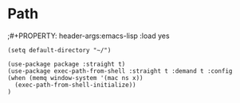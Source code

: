 * Path
;#+PROPERTY: header-args:emacs-lisp :load yes
#+BEGIN_SRC elisp :load yes
(setq default-directory "~/")

(use-package package :straight t)
(use-package exec-path-from-shell :straight t :demand t :config
(when (memq window-system '(mac ns x))
  (exec-path-from-shell-initialize))
)
#+END_SRC
